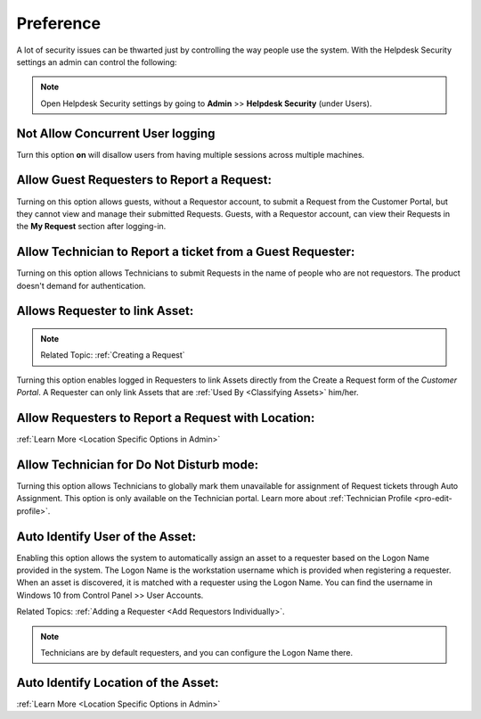 .. _helpdesk security:

**********
Preference
**********

A lot of security issues can be thwarted just by controlling the way people use the system. With the Helpdesk Security settings
an admin can control the following:

.. note:: Open Helpdesk Security settings by going to **Admin** >> **Helpdesk Security** (under Users).

.. _adf-28:
.. figure:: https://s3-ap-southeast-1.amazonaws.com/flotomate-resources/admin/AD-28.png
    :align: center
    :alt: figure 28

Not Allow Concurrent User logging
---------------------------------

Turn this option **on** will disallow users from having multiple sessions across multiple machines. 

Allow Guest Requesters to Report a Request:
-------------------------------------------

Turning on this option allows guests, without a Requestor account, to submit a Request from the Customer Portal, but they cannot view and manage their
submitted Requests. Guests, with a Requestor account, can view their
Requests in the **My Request** section after logging-in.

Allow Technician to Report a ticket from a Guest Requester:
-----------------------------------------------------------

Turning on this option allows Technicians to submit Requests in the
name of people who are not requestors. The product doesn't demand for authentication.

Allows Requester to link Asset:
-------------------------------

.. note:: Related Topic: :ref:`Creating a Request`

Turning this option enables logged in Requesters to link Assets directly from the Create a Request form of the *Customer Portal*. 
A Requester can only link Assets that are :ref:`Used By <Classifying Assets>` him/her. 

.. _adf-28.1:
.. figure:: https://s3-ap-southeast-1.amazonaws.com/flotomate-resources/admin/AD-28.1.png
    :align: center
    :alt: figure 28.1

Allow Requesters to Report a Request with Location:
--------------------------------------------------- 

:ref:`Learn More <Location Specific Options in Admin>` 

Allow Technician for Do Not Disturb mode:
-----------------------------------------

Turning this option allows Technicians to globally mark them unavailable for assignment of Request tickets through Auto Assignment. 
This option is only available on the Technician portal. Learn more about :ref:`Technician Profile <pro-edit-profile>`. 

Auto Identify User of the Asset:
-------------------------------- 

Enabling this option allows the system to automatically assign an asset to a requester based on the Logon Name provided in the
system. The Logon Name is the workstation username which is provided when registering a requester. When an asset is discovered, it is matched
with a requester using the Logon Name. You can find the username in Windows 10 from Control Panel >> User Accounts.

Related Topics: :ref:`Adding a Requester <Add Requestors Individually>`.

.. note:: Technicians are by default requesters, and you can configure the Logon Name there. 

Auto Identify Location of the Asset:
------------------------------------ 

:ref:`Learn More <Location Specific Options in Admin>`
